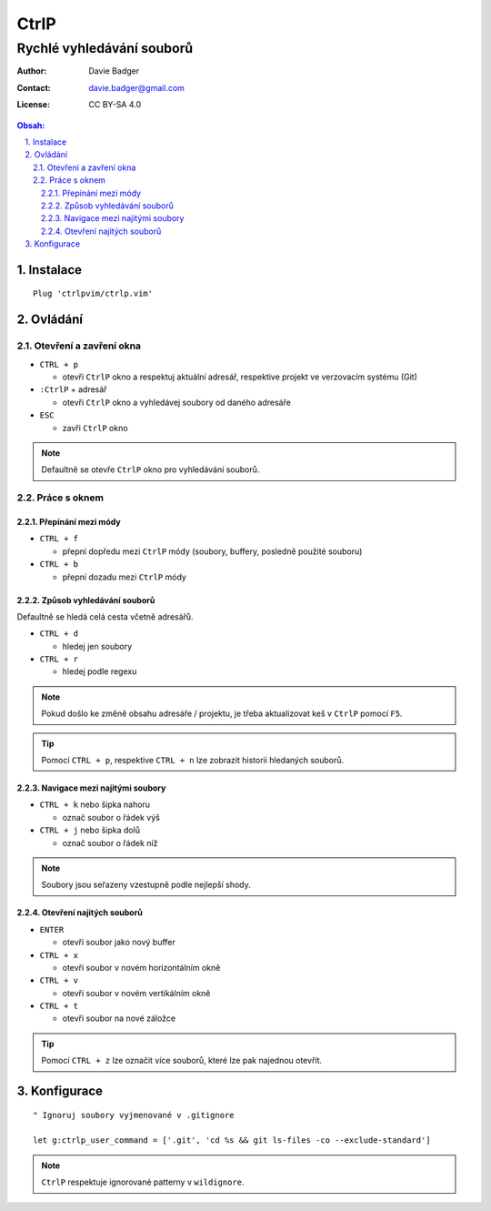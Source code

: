 =======
 CtrlP
=======
----------------------------
 Rychlé vyhledávání souborů
----------------------------

:Author: Davie Badger
:Contact: davie.badger@gmail.com
:License: CC BY-SA 4.0

.. contents:: Obsah:

.. sectnum::
   :depth: 3
   :suffix: .

Instalace
=========

::

   Plug 'ctrlpvim/ctrlp.vim'

Ovládání
========

Otevření a zavření okna
-----------------------

* ``CTRL + p``

  * otevři ``CtrlP`` okno a respektuj aktuální adresář, respektive projekt
    ve verzovacím systému (Git)

* ``:CtrlP`` + adresář

  * otevři ``CtrlP`` okno a vyhledávej soubory od daného adresáře

* ``ESC``

  * zavři ``CtrlP`` okno

.. note::

   Defaultně se otevře ``CtrlP`` okno pro vyhledávání souborů.

Práce s oknem
-------------

Přepínání mezi módy
^^^^^^^^^^^^^^^^^^^

* ``CTRL + f``

  * přepni dopředu mezi ``CtrlP`` módy (soubory, buffery, posledně použité
    souboru)

* ``CTRL + b``

  * přepní dozadu mezi ``CtrlP`` módy

Způsob vyhledávání souborů
^^^^^^^^^^^^^^^^^^^^^^^^^^

Defaultně se hledá celá cesta včetně adresářů.

* ``CTRL + d``

  * hledej jen soubory

* ``CTRL + r``

  * hledej podle regexu

.. note::

   Pokud došlo ke změně obsahu adresáře / projektu, je třeba aktualizovat
   keš v ``CtrlP`` pomocí ``F5``.

.. tip::

   Pomocí ``CTRL + p``, respektive ``CTRL + n`` lze zobrazit historii
   hledaných souborů.

Navigace mezi najitými soubory
^^^^^^^^^^^^^^^^^^^^^^^^^^^^^^

* ``CTRL + k`` nebo šipka nahoru

  * označ soubor o řádek výš

* ``CTRL + j`` nebo šipka dolů

  * označ soubor o řádek níž

.. note::

   Soubory jsou seřazeny vzestupně podle nejlepší shody.

Otevření najitých souborů
^^^^^^^^^^^^^^^^^^^^^^^^^

* ``ENTER``

  * otevři soubor jako nový buffer

* ``CTRL + x``

  * otevři soubor v novém horizontálním okně

* ``CTRL + v``

  * otevři soubor v novém vertikálním okně

* ``CTRL + t``

  * otevři soubor na nové záložce

.. tip::

   Pomocí ``CTRL + z`` lze označit více souborů, které lze pak najednou
   otevřít.

Konfigurace
===========

::

   " Ignoruj soubory vyjmenované v .gitignore

   let g:ctrlp_user_command = ['.git', 'cd %s && git ls-files -co --exclude-standard']

.. note::

   ``CtrlP`` respektuje ignorované patterny v ``wildignore``.
